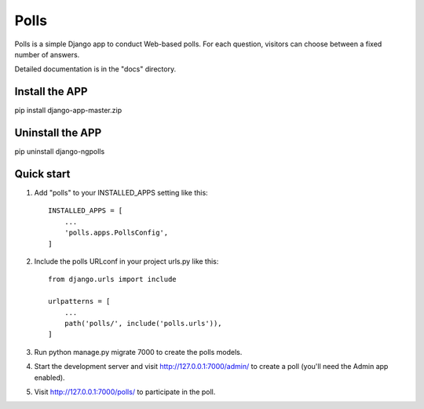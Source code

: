 =====
Polls
=====

Polls is a simple Django app to conduct Web-based polls. For each
question, visitors can choose between a fixed number of answers.

Detailed documentation is in the "docs" directory.

Install the APP
------------------

pip install django-app-master.zip


Uninstall the APP
-------------------
pip uninstall django-ngpolls


Quick start
-----------

1. Add "polls" to your INSTALLED_APPS setting like this::

    INSTALLED_APPS = [
        ...
        'polls.apps.PollsConfig',
    ]

2. Include the polls URLconf in your project urls.py like this::
	
	from django.urls import include

	urlpatterns = [
	    ...
	    path('polls/', include('polls.urls')),
	]

3. Run python manage.py migrate 7000 to create the polls models.

4. Start the development server and visit http://127.0.0.1:7000/admin/
   to create a poll (you'll need the Admin app enabled).

5. Visit http://127.0.0.1:7000/polls/ to participate in the poll.

